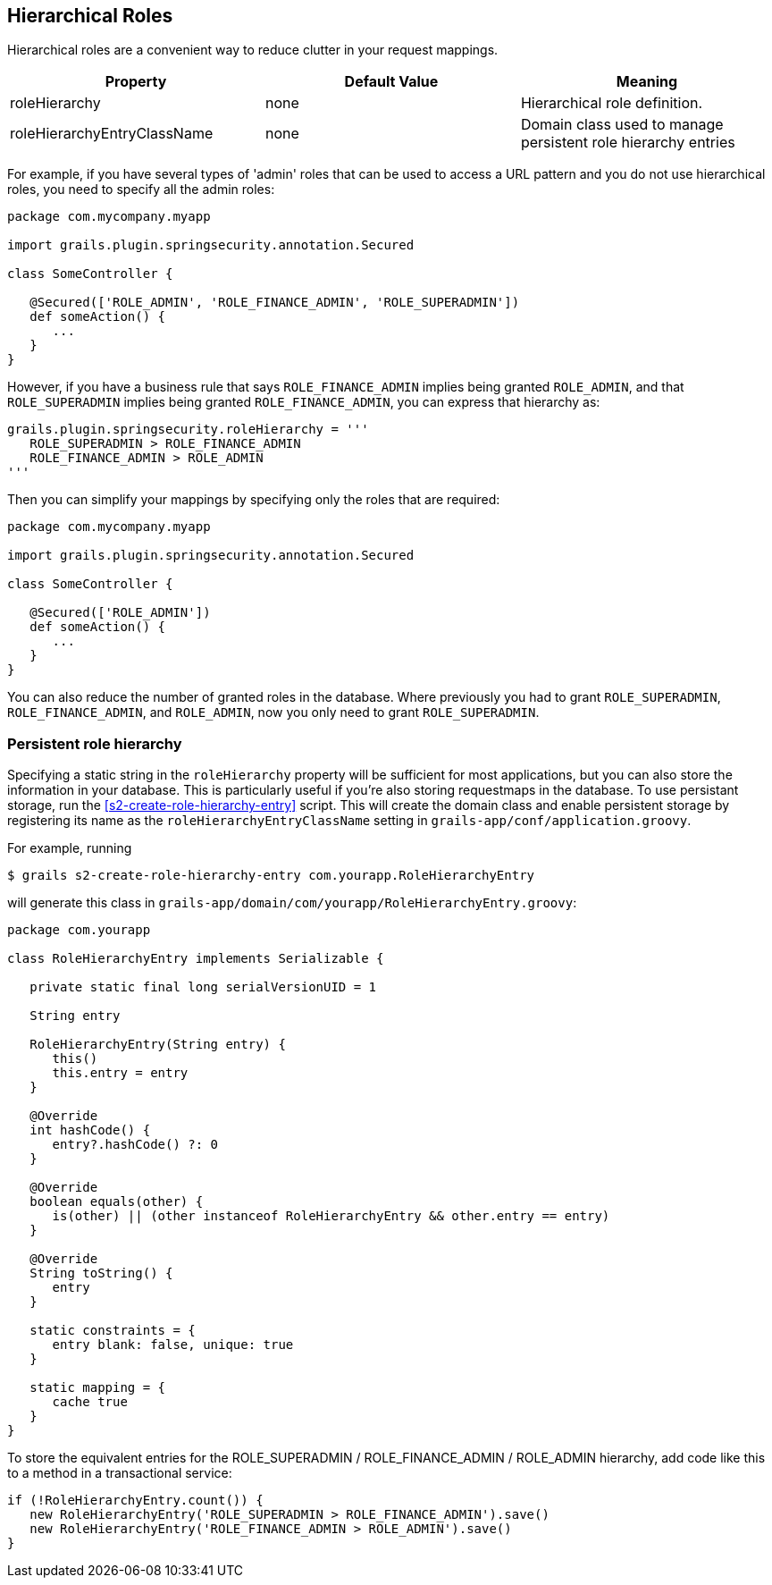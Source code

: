 [[hierarchicalRoles]]
== Hierarchical Roles

Hierarchical roles are a convenient way to reduce clutter in your request mappings.

[width="100%",options="header"]
|====================
| *Property* | *Default Value*  | *Meaning*
| roleHierarchy | none | Hierarchical role definition.
| roleHierarchyEntryClassName | none | Domain class used to manage persistent role hierarchy entries
|====================

For example, if you have several types of 'admin' roles that can be used to access a URL pattern and you do not use hierarchical roles, you need to specify all the admin roles:

[source,java]
----
package com.mycompany.myapp

import grails.plugin.springsecurity.annotation.Secured

class SomeController {

   @Secured(['ROLE_ADMIN', 'ROLE_FINANCE_ADMIN', 'ROLE_SUPERADMIN'])
   def someAction() {
      ...
   }
}
----

However, if you have a business rule that says `ROLE_FINANCE_ADMIN` implies being granted `ROLE_ADMIN`, and that `ROLE_SUPERADMIN` implies being granted `ROLE_FINANCE_ADMIN`, you can express that hierarchy as:

[source,java]
----
grails.plugin.springsecurity.roleHierarchy = '''
   ROLE_SUPERADMIN > ROLE_FINANCE_ADMIN
   ROLE_FINANCE_ADMIN > ROLE_ADMIN
'''
----

Then you can simplify your mappings by specifying only the roles that are required:

[source,java]
----
package com.mycompany.myapp

import grails.plugin.springsecurity.annotation.Secured

class SomeController {

   @Secured(['ROLE_ADMIN'])
   def someAction() {
      ...
   }
}
----

You can also reduce the number of granted roles in the database. Where previously you had to grant `ROLE_SUPERADMIN`, `ROLE_FINANCE_ADMIN`, and `ROLE_ADMIN`, now you only need to grant `ROLE_SUPERADMIN`.

=== Persistent role hierarchy

Specifying a static string in the `roleHierarchy` property will be sufficient for most applications, but you can also store the information in your database. This is particularly useful if you're also storing requestmaps in the database. To use persistant storage, run the <<s2-create-role-hierarchy-entry>> script. This will create the domain class and enable persistent storage by registering its name as the `roleHierarchyEntryClassName` setting in `grails-app/conf/application.groovy`.

For example, running

[source,java]
----
$ grails s2-create-role-hierarchy-entry com.yourapp.RoleHierarchyEntry
----

will generate this class in `grails-app/domain/com/yourapp/RoleHierarchyEntry.groovy`:

[source,java]
----
package com.yourapp

class RoleHierarchyEntry implements Serializable {

   private static final long serialVersionUID = 1

   String entry

   RoleHierarchyEntry(String entry) {
      this()
      this.entry = entry
   }

   @Override
   int hashCode() {
      entry?.hashCode() ?: 0
   }

   @Override
   boolean equals(other) {
      is(other) || (other instanceof RoleHierarchyEntry && other.entry == entry)
   }

   @Override
   String toString() {
      entry
   }

   static constraints = {
      entry blank: false, unique: true
   }

   static mapping = {
      cache true
   }
}
----

To store the equivalent entries for the ROLE_SUPERADMIN / ROLE_FINANCE_ADMIN / ROLE_ADMIN hierarchy, add code like this to a method in a transactional service:

[source,java]
----
if (!RoleHierarchyEntry.count()) {
   new RoleHierarchyEntry('ROLE_SUPERADMIN > ROLE_FINANCE_ADMIN').save()
   new RoleHierarchyEntry('ROLE_FINANCE_ADMIN > ROLE_ADMIN').save()
}
----
